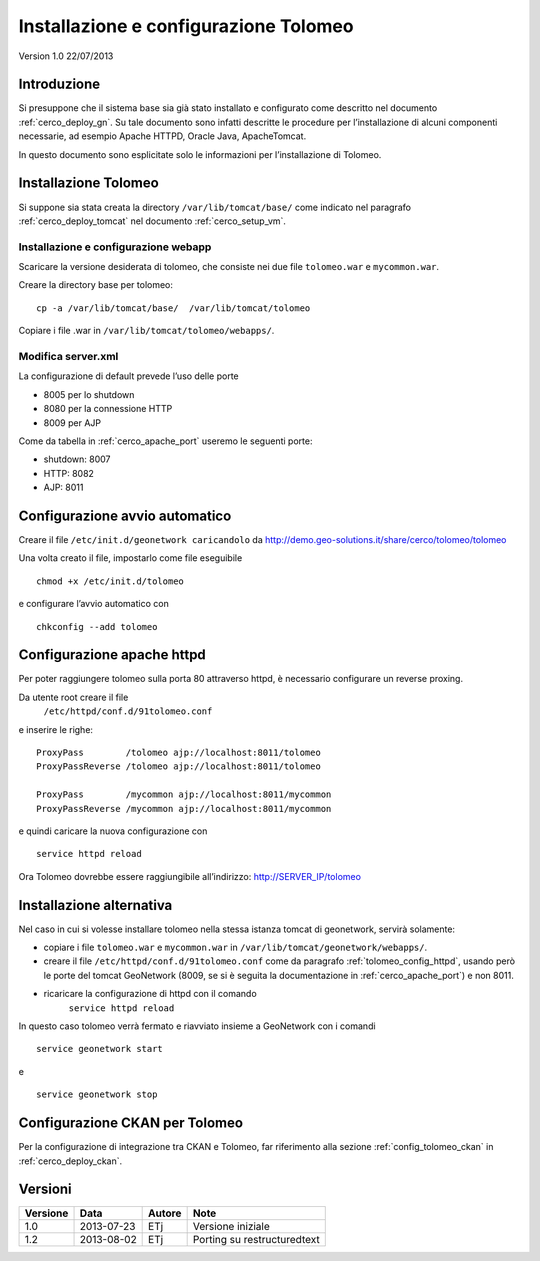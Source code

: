 .. _cerco_deploy_tolomeo:

######################################
Installazione e configurazione Tolomeo
######################################

Version 1.0
22/07/2013

============
Introduzione
============

Si presuppone che il sistema base sia già stato installato e configurato come descritto nel documento :ref:`cerco_deploy_gn`.
Su tale documento sono infatti descritte le procedure per l’installazione di alcuni componenti necessarie, 
ad esempio Apache HTTPD, Oracle Java, ApacheTomcat.

In questo documento sono esplicitate solo le informazioni per l’installazione di Tolomeo.

=====================
Installazione Tolomeo
=====================

Si suppone sia stata creata la directory ``/var/lib/tomcat/base/`` come indicato nel paragrafo 
:ref:`cerco_deploy_tomcat` nel documento :ref:`cerco_setup_vm`.

Installazione e configurazione webapp
-------------------------------------

Scaricare la versione desiderata di tolomeo, che consiste nei due file ``tolomeo.war`` e ``mycommon.war``.

Creare la directory base per tolomeo::

   cp -a /var/lib/tomcat/base/  /var/lib/tomcat/tolomeo

Copiare i file .war in ``/var/lib/tomcat/tolomeo/webapps/``.

Modifica server.xml
-------------------

La configurazione di default prevede l’uso delle porte

- 8005 per lo shutdown
- 8080 per la connessione HTTP
- 8009 per AJP

Come da tabella in :ref:`cerco_apache_port` useremo le seguenti porte:

- shutdown: 8007
- HTTP: 8082
- AJP: 8011

===============================
Configurazione avvio automatico
===============================

Creare il file ``/etc/init.d/geonetwork caricandolo`` da http://demo.geo-solutions.it/share/cerco/tolomeo/tolomeo

Una volta creato il file, impostarlo come file eseguibile ::

   chmod +x /etc/init.d/tolomeo

e configurare l’avvio automatico con ::

    chkconfig --add tolomeo

.. _tolomeo_config_httpd:

===========================
Configurazione apache httpd
===========================

Per poter raggiungere tolomeo sulla porta 80 attraverso httpd, è necessario configurare un reverse proxing.

Da utente root creare il file
   ``/etc/httpd/conf.d/91tolomeo.conf``

e inserire le righe::

   ProxyPass        /tolomeo ajp://localhost:8011/tolomeo
   ProxyPassReverse /tolomeo ajp://localhost:8011/tolomeo

   ProxyPass        /mycommon ajp://localhost:8011/mycommon
   ProxyPassReverse /mycommon ajp://localhost:8011/mycommon

e quindi caricare la nuova configurazione con ::

   service httpd reload

Ora Tolomeo dovrebbe essere raggiungibile all’indirizzo: http://SERVER_IP/tolomeo

=========================
Installazione alternativa
=========================

Nel caso in cui si volesse installare tolomeo nella stessa istanza tomcat di geonetwork, servirà solamente:

- copiare i file ``tolomeo.war`` e ``mycommon.war`` in ``/var/lib/tomcat/geonetwork/webapps/``.
- creare il file ``/etc/httpd/conf.d/91tolomeo.conf`` come da paragrafo :ref:`tolomeo_config_httpd`, 
  usando però le porte del tomcat GeoNetwork (8009, se si è seguita la documentazione in :ref:`cerco_apache_port`) e non 8011.
- ricaricare la configurazione di httpd con il comando 
     ``service httpd reload``


In questo caso tolomeo verrà fermato e riavviato insieme a GeoNetwork con i comandi ::

   service geonetwork start

e ::

   service geonetwork stop

===============================
Configurazione CKAN per Tolomeo
===============================
  
Per la configurazione di integrazione tra CKAN e Tolomeo, far riferimento alla sezione :ref:`config_tolomeo_ckan` 
in :ref:`cerco_deploy_ckan`.


========
Versioni
========

+----------+------------+--------+-----------------------------+
| Versione | Data       | Autore | Note                        |
+==========+============+========+=============================+
| 1.0      | 2013-07-23 | ETj    | Versione iniziale           |
+----------+------------+--------+-----------------------------+
| 1.2      | 2013-08-02 | ETj    | Porting su restructuredtext |
+----------+------------+--------+-----------------------------+

